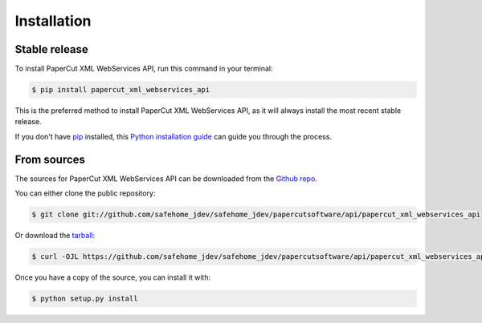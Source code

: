 .. highlight:: shell

============
Installation
============


Stable release
--------------

To install PaperCut XML WebServices API, run this command in your terminal:

.. code-block:: console

    $ pip install papercut_xml_webservices_api

This is the preferred method to install PaperCut XML WebServices API, as it will always install the most recent stable release.

If you don't have `pip`_ installed, this `Python installation guide`_ can guide
you through the process.

.. _pip: https://pip.pypa.io
.. _Python installation guide: http://docs.python-guide.org/en/latest/starting/installation/


From sources
------------

The sources for PaperCut XML WebServices API can be downloaded from the `Github repo`_.

You can either clone the public repository:

.. code-block:: console

    $ git clone git://github.com/safehome_jdev/safehome_jdev/papercutsoftware/api/papercut_xml_webservices_api

Or download the `tarball`_:

.. code-block:: console

    $ curl -OJL https://github.com/safehome_jdev/safehome_jdev/papercutsoftware/api/papercut_xml_webservices_api/tarball/master

Once you have a copy of the source, you can install it with:

.. code-block:: console

    $ python setup.py install


.. _Github repo: https://github.com/safehome_jdev/safehome_jdev/papercutsoftware/api/papercut_xml_webservices_api
.. _tarball: https://github.com/safehome_jdev/safehome_jdev/papercutsoftware/api/papercut_xml_webservices_api/tarball/master
